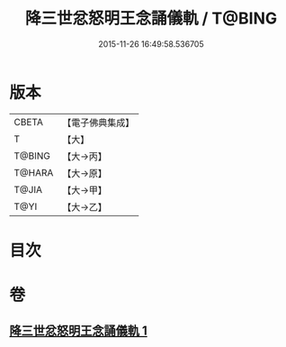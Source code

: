 #+TITLE: 降三世忿怒明王念誦儀軌 / T@BING
#+DATE: 2015-11-26 16:49:58.536705
* 版本
 |     CBETA|【電子佛典集成】|
 |         T|【大】     |
 |    T@BING|【大→丙】   |
 |    T@HARA|【大→原】   |
 |     T@JIA|【大→甲】   |
 |      T@YI|【大→乙】   |

* 目次
* 卷
** [[file:KR6j0437_001.txt][降三世忿怒明王念誦儀軌 1]]
